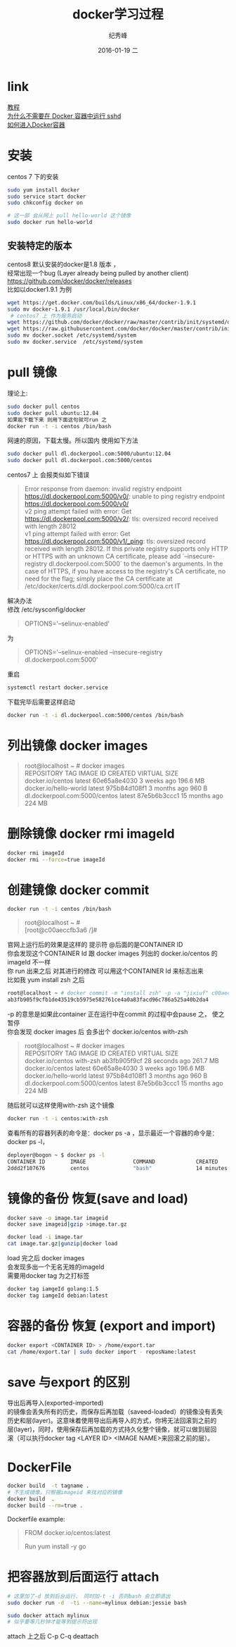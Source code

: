 # -*- coding:utf-8-unix -*-
#+LANGUAGE:  zh
#+TITLE:     docker学习过程
#+AUTHOR:    纪秀峰
#+EMAIL:     jixiuf@gmail.com
#+DATE:     2016-01-19 二
#+DESCRIPTION:docker学习过程
#+KEYWORDS: docker Centos
#+TAGS:Docker:Linux:Centos
#+FILETAGS:
#+OPTIONS:   H:2 num:nil toc:t \n:t @:t ::t |:t ^:nil -:t f:t *:t <:t
#+OPTIONS:   TeX:t LaTeX:t skip:nil d:nil todo:t pri:nil

* link
  [[http://dockerpool.com/static/books/docker_practice/basic_concept/repository.html][教程]]
  [[http://www.oschina.net/translate/why-you-dont-need-to-run-sshd-in-docker][为什么不需要在 Docker 容器中运行 sshd]]
  [[http://blog.csdn.net/u010397369/article/details/41045251][如何进入Docker容器]]
* 安装
  centos 7 下的安装
   #+BEGIN_SRC sh
     sudo yum install docker
     sudo service start docker
     sudo chkconfig docker on

     # 这一部 会从网上 pull hello-world 这个镜像
     sudo docker run hello-world
   #+END_SRC
** 安装特定的版本
   centos8 默认安装的docker是1.8 版本 ，
   经常出现一个bug (Layer already being pulled by another client)
   https://github.com/docker/docker/releases
   比如以docker1.9.1 为例
  #+BEGIN_SRC sh
  wget https://get.docker.com/builds/Linux/x86_64/docker-1.9.1
  sudo mv docker-1.9.1 /usr/local/bin/docker
   # centos7 上 作为服务启动
  wget https://github.com/docker/docker/raw/master/contrib/init/systemd/docker.service
  wget https://raw.githubusercontent.com/docker/docker/master/contrib/init/systemd/docker.socket
  sudo mv docker.socket /etc/systemd/system
  sudo mv docker.service  /etc/systemd/system
  #+END_SRC
* pull 镜像
  理论上:
#+BEGIN_SRC sh
  sudo docker pull centos
  sudo docker pull ubuntu:12.04
  如果能下载下来 则用下面这句就可run 之
  docker run -t -i centos /bin/bash
#+END_SRC
网速的原因，下载太慢。所以国内 使用如下方法
#+BEGIN_SRC sh
  sudo docker pull dl.dockerpool.com:5000/ubuntu:12.04
  sudo docker pull dl.dockerpool.com:5000/centos
#+END_SRC
centos7 上 会报类似如下错误
#+BEGIN_QUOTE
Error response from daemon: invalid registry endpoint https://dl.dockerpool.com:5000/v0/: unable to ping registry endpoint https://dl.dockerpool.com:5000/v0/
v2 ping attempt failed with error: Get https://dl.dockerpool.com:5000/v2/: tls: oversized record received with length 28012
v1 ping attempt failed with error: Get https://dl.dockerpool.com:5000/v1/_ping: tls: oversized record received with length 28012. If this private registry supports only HTTP or HTTPS with an unknown CA certificate, please add `--insecure-registry dl.dockerpool.com:5000` to the daemon's arguments. In the case of HTTPS, if you have access to the registry's CA certificate, no need for the flag; simply place the CA certificate at /etc/docker/certs.d/dl.dockerpool.com:5000/ca.crt IT
#+END_QUOTE
解决办法
修改 /etc/sysconfig/docker
#+BEGIN_QUOTE
OPTIONS='--selinux-enabled'
#+END_QUOTE
为
#+BEGIN_QUOTE
OPTIONS='--selinux-enabled --insecure-registry dl.dockerpool.com:5000'
#+END_QUOTE
重启
#+BEGIN_SRC sh
  systemctl restart docker.service
#+END_SRC
下载完毕后需要这样启动
#+BEGIN_SRC sh
  docker run -t -i dl.dockerpool.com:5000/centos /bin/bash
#+END_SRC

* 列出镜像 docker images
  #+BEGIN_QUOTE
  root@localhost ~ # docker images
  REPOSITORY                      TAG                 IMAGE ID            CREATED             VIRTUAL SIZE
  docker.io/centos                latest              60e65a8e4030        3 weeks ago         196.6 MB
  docker.io/hello-world           latest              975b84d108f1        3 months ago        960 B
  dl.dockerpool.com:5000/centos   latest              87e5b6b3ccc1        15 months ago       224 MB
  #+END_QUOTE

* 删除镜像 docker rmi imageId
  #+BEGIN_SRC sh
    docker rmi imageId
    docker rmi --force=true imageId
  #+END_SRC

* 创建镜像 docker commit
  #+BEGIN_SRC sh
    docker run -t -i centos /bin/bash
  #+END_SRC
#+BEGIN_QUOTE
root@localhost ~ #
[root@c00aeccfb3a6 /]#
#+END_QUOTE
官网上运行后的效果是这样的 提示符 @后面的是CONTAINER ID
你会发现这个CONTAINER Id 跟 docker images 列出的 docker.io/centos 的imageId 不一样
你 run 出来之后 对其进行的修改 可以用这个CONTAINER Id 来标志出来
比如我 yum install zsh 之后
#+BEGIN_SRC sh
root@localhost ~ # docker commit -m "install zsh" -p -a "jixiuf" c00aeccfb3a6 docker.io/centos:with-zsh
ab3fb905f9cfb1de43519cb5975e582761ce4a0a83facd96c786a525a40b2da4
#+END_SRC
-p 的意思是如果此container 正在运行中在commit 的过程中会pause 之， 使之暂停
你会发现 docker images 后 会多出个 docker.io/centos with-zsh
#+BEGIN_QUOTE
root@localhost ~ # docker images
REPOSITORY                      TAG                 IMAGE ID            CREATED             VIRTUAL SIZE
docker.io/centos                with-zsh            ab3fb905f9cf        28 seconds ago      261.7 MB
docker.io/centos                latest              60e65a8e4030        3 weeks ago         196.6 MB
docker.io/hello-world           latest              975b84d108f1        3 months ago        960 B
dl.dockerpool.com:5000/centos   latest              87e5b6b3ccc1        15 months ago       224 MB
#+END_QUOTE
#+END_HTML
随后就可以这样使用with-zsh 这个镜像
#+BEGIN_SRC sh
  docker run -t -i centos:with-zsh
#+END_SRC

查看所有的容器列表的命令是：docker ps -a ，显示最近一个容器的命令是：docker ps -l，
#+BEGIN_SRC sh
deployer@bogon ~ $ docker ps -l
CONTAINER ID        IMAGE               COMMAND             CREATED             STATUS                     PORTS               NAMES
2ddd2f107676        centos              "bash"              14 minutes ago      Exited (0) 3 seconds ago                       gigantic_meninsky
#+END_SRC

* 镜像的备份 恢复(save and load)
  #+BEGIN_SRC sh
  docker save -o image.tar imageid
  docker save imageid|gzip >image.tar.gz
  #+END_SRC
  #+BEGIN_SRC sh
  docker load -i image.tar
  cat image.tar.gz|gunzip|docker load
  #+END_SRC
  load 完之后 docker images
  会发现多出一个无名无姓的imageId
  需要用docker tag 为之打标签
  #+BEGIN_SRC sh
  docker tag iamgeId golang:1.5
  docker tag iamgeId debian:latest
  #+END_SRC
* 容器的备份 恢复 (export and import)
  #+BEGIN_SRC sh
  docker export <CONTAINER ID> > /home/export.tar
  cat /home/export.tar | sudo docker import - reposName:latest
  #+END_SRC
*  save 与export 的区别
导出后再导入(exported-imported)
的镜像会丢失所有的历史，而保存后再加载（saveed-loaded）的镜像没有丢失
历史和层(layer)。这意味着使用导出后再导入的方式，你将无法回滚到之前的
层(layer)，同时，使用保存后再加载的方式持久化整个镜像，就可以做到层回
滚（可以执行docker tag <LAYER ID> <IMAGE NAME>来回滚之前的层）。

*  DockerFile
  #+BEGIN_SRC sh
    docker build  -t tagname .
    # 不生成镜像，只根据imageid 来找对应的镜像
    docker build  .
    docker build --rm=true .
  #+END_SRC
  Dockerfile example:
#+BEGIN_QUOTE
FROM docker.io/centos:latest
# 1 install go1.4+
Run yum install -y go
#+END_QUOTE

* 把容器放到后面运行 attach
  #+BEGIN_SRC sh
    # 这里加了-d 放到后台运行， 同时加-t -i 否则bash 会立即退出
    sudo docker run -d  -ti --name=mylinux debian:jessie bash
  #+END_SRC
  #+BEGIN_SRC sh
    sudo docker attach mylinux
    # 似乎要等几秒钟才能等到提示符出现
  #+END_SRC
  attach 上之后 C-p C-q deattach
